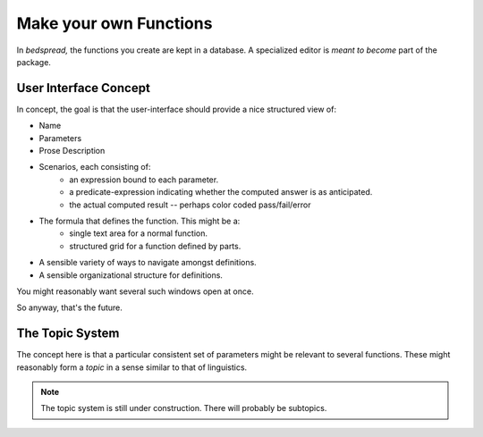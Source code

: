 Make your own Functions
==========================

In *bedspread,* the functions you create are kept in a database.
A specialized editor is *meant to become* part of the package.

.. note:
    For the moment, that database is a file called ``functions.bedspread``.
    In the first phase, it will be this ugly thing where you need a separate database editor.
    But that will be the motivation to produce a simple graphical program editor,
    and then it's all downhill from there. Probably.

User Interface Concept
----------------------

In concept, the goal is that the user-interface should provide a nice structured view of:

* Name
* Parameters
* Prose Description
* Scenarios, each consisting of:
    * an expression bound to each parameter.
    * a predicate-expression indicating whether the computed answer is as anticipated.
    * the actual computed result -- perhaps color coded pass/fail/error
* The formula that defines the function. This might be a:
    * single text area for a normal function.
    * structured grid for a function defined by parts.
* A sensible variety of ways to navigate amongst definitions.
* A sensible organizational structure for definitions.

You might reasonably want several such windows open at once.

So anyway, that's the future.


The Topic System
-----------------

The concept here is that a particular consistent set of parameters might be relevant to several functions.
These might reasonably form a *topic* in a sense similar to that of linguistics.

.. note:: The topic system is still under construction. There will probably be subtopics.
